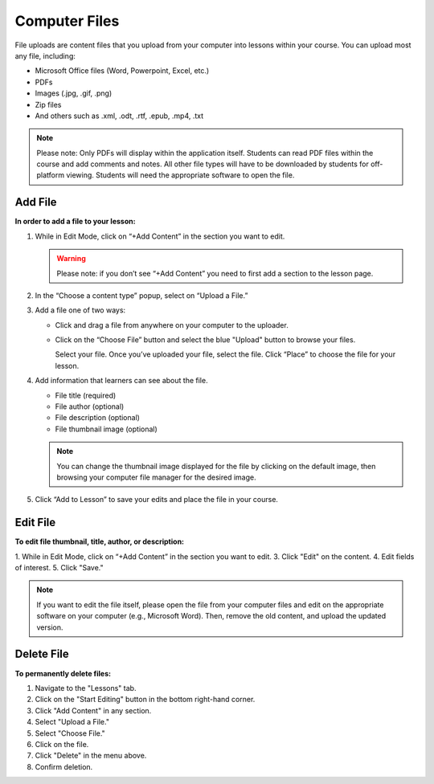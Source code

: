======================
Computer Files
======================

File uploads are content files that you upload from your computer into
lessons within your course. You can upload most any file, including:

-  Microsoft Office files (Word, Powerpoint, Excel, etc.)
-  PDFs
-  Images (.jpg, .gif, .png)
-  Zip files
-  And others such as .xml, .odt, .rtf, .epub, .mp4, .txt

.. note:: Please note: Only PDFs will display within the application itself. Students can read PDF files within the course and add comments and notes. All other file types will have to be downloaded by students for off-platform viewing. Students will need the appropriate software to open the file.

Add File
============

**In order to add a file to your lesson:**

1. While in Edit Mode, click on “+Add Content” in the section you want to edit.

   .. image:: images/file1.png

   .. warning:: Please note: if you don’t see “+Add Content” you need to first add a section to the lesson page.

2. In the “Choose a content type” popup, select on “Upload a File.”

   .. image:: images/file2.png

3. Add a file one of two ways:

   - Click and drag a file from anywhere on your computer to the uploader. 
   
     .. image:: images/file3a.png
   
   - Click on the “Choose File” button and select the blue "Upload" button to browse your files. 
   
     .. image:: images/file3b.png
    
     Select your file. Once you’ve uploaded your file, select the file. Click “Place” to choose the file for your lesson. 
   
     .. image:: images/file3b2.png
	  
4. Add information that learners can see about the file.

   - File title (required)
   - File author (optional)
   - File description (optional)
   - File thumbnail image (optional)
   
   .. image:: images/file4.png

   .. note::  You can change the thumbnail image displayed for the file by clicking on the default image, then browsing your computer file manager for the desired image. 

5. Click “Add to Lesson” to save your edits and place the file in your course.

   
Edit File
==========

**To edit file thumbnail, title, author, or description:**

1. While in Edit Mode, click on “+Add Content” in the section you want to edit.
3. Click "Edit" on the content.
4. Edit fields of interest.
5. Click "Save."

.. image:: images/

.. image:: images/

.. note:: If you want to edit the file itself, please open the file from your computer files and edit on the appropriate software on your computer (e.g., Microsoft Word). Then, remove the old content, and upload the updated version.

Delete File
===========
   
**To permanently delete files:**

1. Navigate to the "Lessons" tab.
2. Click on the "Start Editing" button in the bottom right-hand corner.
3. Click "Add Content" in any section.
4. Select "Upload a File."
5. Select "Choose File."
6. Click on the file.
7. Click "Delete" in the menu above.
8. Confirm deletion.

.. image:: images/deletefile.png